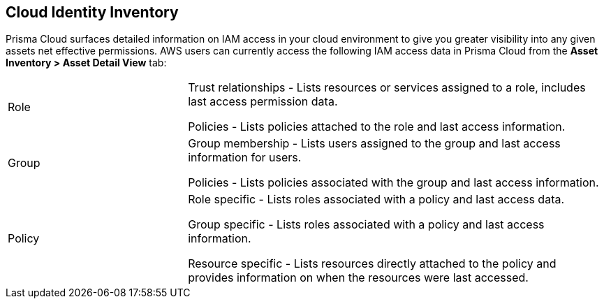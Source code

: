 == Cloud Identity Inventory

[#details]
Prisma Cloud surfaces detailed information on IAM access in your cloud environment to give you greater visibility into any given assets net effective permissions. AWS users can currently access the following IAM access data in Prisma Cloud from the *Asset Inventory > Asset Detail View* tab:

[cols="30%a,70%a"]
|===

|Role

|Trust relationships -  Lists resources or services assigned to a role, includes last access permission data.

Policies - Lists policies attached to the role and last access information.

|Group

|Group membership -  Lists users assigned to the group and last access information for users. 

Policies - Lists policies associated with the group and last access information.

|Policy

|Role specific - Lists roles associated with a policy and last access data. 

Group specific - Lists roles associated with a policy and last access information. 

Resource specific - Lists resources directly attached to the policy and provides information on when the resources were last accessed.

|===